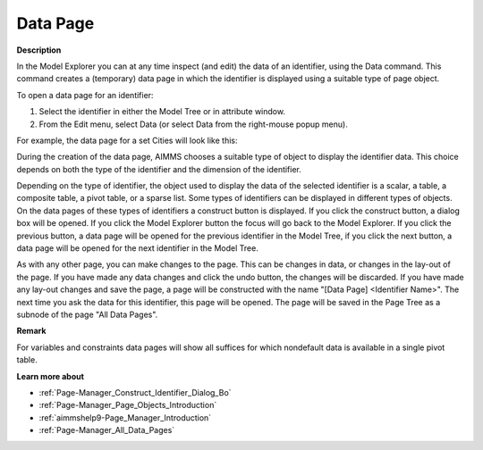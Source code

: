 .. |img_def_Data_Page_Set_example_bmp| image:: images/Data_Page_Set_example.bmp
.. |img_def_data_page_construct_button_bmp| image:: images/data_page_construct_button.bmp
.. |img_def_data_page_model_explorer_button_bmp| image:: images/data_page_model_explorer_button.bmp
.. |img_def_data_page_previous_button_bmp| image:: images/data_page_previous_button.bmp
.. |img_def_Data_Page_Next_button_bmp| image:: images/Data_Page_Next_button.bmp
.. |img_def_data_page_undo_button_bmp| image:: images/data_page_undo_button.bmp


.. _Page-Manager_Data_Page:


Data Page
=========

**Description** 

In the Model Explorer you can at any time inspect (and edit) the data of an identifier, using the Data command. This command creates a (temporary) data page in which the identifier is displayed using a suitable type of page object.

To open a data page for an identifier:

1.	Select the identifier in either the Model Tree or in attribute window.

2.	From the Edit menu, select Data (or select Data from the right-mouse popup menu).



For example, the data page for a set Cities will look like this:

|img_def_Data_Page_Set_example_bmp| 



During the creation of the data page, AIMMS chooses a suitable type of object to display the identifier data. This choice depends on both the type of the identifier and the dimension of the identifier. 

Depending on the type of identifier, the object used to display the data of the selected identifier is a scalar, a table, a composite table, a pivot table, or a sparse list. Some types of identifiers can be displayed in different types of objects. On the data pages of these types of identifiers a construct button is displayed. If you click the construct |img_def_data_page_construct_button_bmp| button, a dialog box will be opened. If you click the Model Explorer |img_def_data_page_model_explorer_button_bmp| button the focus will go back to the Model Explorer. If you click the previous |img_def_data_page_previous_button_bmp| button, a data page will be opened for the previous identifier in the Model Tree, if you click the next |img_def_Data_Page_Next_button_bmp| button, a data page will be opened for the next identifier in the Model Tree.

As with any other page, you can make changes to the page. This can be changes in data, or changes in the lay-out of the page. If you have made any data changes and click the undo |img_def_data_page_undo_button_bmp| button, the changes will be discarded. If you have made any lay-out changes and save the page, a page will be constructed with the name "[Data Page] <Identifier Name>". The next time you ask the data for this identifier, this page will be opened. The page will be saved in the Page Tree as a subnode of the page "All Data Pages".



**Remark** 

For variables and constraints data pages will show all suffices for which nondefault data is available in a single pivot table.



**Learn more about** 

*	:ref:`Page-Manager_Construct_Identifier_Dialog_Bo`  
*	:ref:`Page-Manager_Page_Objects_Introduction`  
*	:ref:`aimmshelp9-Page_Manager_Introduction`  
*	:ref:`Page-Manager_All_Data_Pages`  



